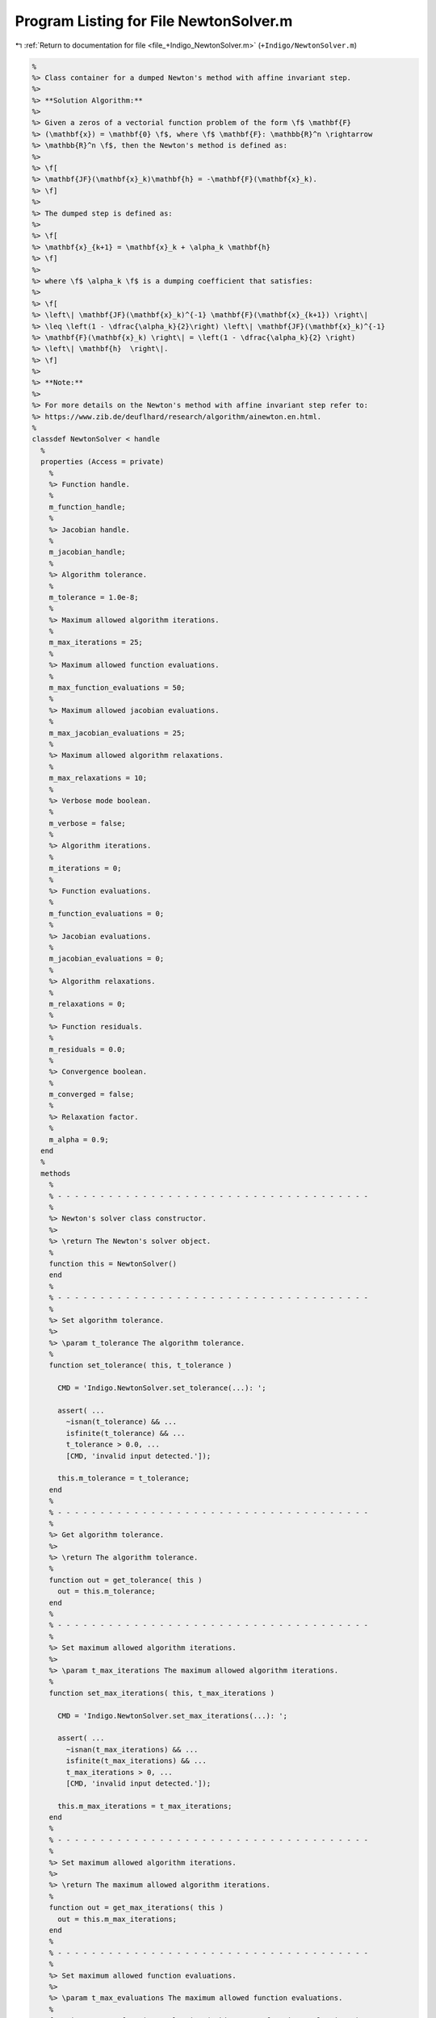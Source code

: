 
.. _program_listing_file_+Indigo_NewtonSolver.m:

Program Listing for File NewtonSolver.m
=======================================

|exhale_lsh| :ref:`Return to documentation for file <file_+Indigo_NewtonSolver.m>` (``+Indigo/NewtonSolver.m``)

.. |exhale_lsh| unicode:: U+021B0 .. UPWARDS ARROW WITH TIP LEFTWARDS

.. code-block:: MATLAB

   
   %
   %> Class container for a dumped Newton's method with affine invariant step.
   %>
   %> **Solution Algorithm:**
   %>
   %> Given a zeros of a vectorial function problem of the form \f$ \mathbf{F}
   %> (\mathbf{x}) = \mathbf{0} \f$, where \f$ \mathbf{F}: \mathbb{R}^n \rightarrow
   %> \mathbb{R}^n \f$, then the Newton's method is defined as:
   %>
   %> \f[
   %> \mathbf{JF}(\mathbf{x}_k)\mathbf{h} = -\mathbf{F}(\mathbf{x}_k).
   %> \f]
   %>
   %> The dumped step is defined as:
   %>
   %> \f[
   %> \mathbf{x}_{k+1} = \mathbf{x}_k + \alpha_k \mathbf{h}
   %> \f]
   %>
   %> where \f$ \alpha_k \f$ is a dumping coefficient that satisfies:
   %>
   %> \f[
   %> \left\| \mathbf{JF}(\mathbf{x}_k)^{-1} \mathbf{F}(\mathbf{x}_{k+1}) \right\|
   %> \leq \left(1 - \dfrac{\alpha_k}{2}\right) \left\| \mathbf{JF}(\mathbf{x}_k)^{-1}
   %> \mathbf{F}(\mathbf{x}_k) \right\| = \left(1 - \dfrac{\alpha_k}{2} \right)
   %> \left\| \mathbf{h}  \right\|.
   %> \f]
   %>
   %> **Note:**
   %>
   %> For more details on the Newton's method with affine invariant step refer to:
   %> https://www.zib.de/deuflhard/research/algorithm/ainewton.en.html.
   %
   classdef NewtonSolver < handle
     %
     properties (Access = private)
       %
       %> Function handle.
       %
       m_function_handle;
       %
       %> Jacobian handle.
       %
       m_jacobian_handle;
       %
       %> Algorithm tolerance.
       %
       m_tolerance = 1.0e-8;
       %
       %> Maximum allowed algorithm iterations.
       %
       m_max_iterations = 25;
       %
       %> Maximum allowed function evaluations.
       %
       m_max_function_evaluations = 50;
       %
       %> Maximum allowed jacobian evaluations.
       %
       m_max_jacobian_evaluations = 25;
       %
       %> Maximum allowed algorithm relaxations.
       %
       m_max_relaxations = 10;
       %
       %> Verbose mode boolean.
       %
       m_verbose = false;
       %
       %> Algorithm iterations.
       %
       m_iterations = 0;
       %
       %> Function evaluations.
       %
       m_function_evaluations = 0;
       %
       %> Jacobian evaluations.
       %
       m_jacobian_evaluations = 0;
       %
       %> Algorithm relaxations.
       %
       m_relaxations = 0;
       %
       %> Function residuals.
       %
       m_residuals = 0.0;
       %
       %> Convergence boolean.
       %
       m_converged = false;
       %
       %> Relaxation factor.
       %
       m_alpha = 0.9;
     end
     %
     methods
       %
       % - - - - - - - - - - - - - - - - - - - - - - - - - - - - - - - - - - - - -
       %
       %> Newton's solver class constructor.
       %>
       %> \return The Newton's solver object.
       %
       function this = NewtonSolver()
       end
       %
       % - - - - - - - - - - - - - - - - - - - - - - - - - - - - - - - - - - - - -
       %
       %> Set algorithm tolerance.
       %>
       %> \param t_tolerance The algorithm tolerance.
       %
       function set_tolerance( this, t_tolerance )
   
         CMD = 'Indigo.NewtonSolver.set_tolerance(...): ';
   
         assert( ...
           ~isnan(t_tolerance) && ...
           isfinite(t_tolerance) && ...
           t_tolerance > 0.0, ...
           [CMD, 'invalid input detected.']);
   
         this.m_tolerance = t_tolerance;
       end
       %
       % - - - - - - - - - - - - - - - - - - - - - - - - - - - - - - - - - - - - -
       %
       %> Get algorithm tolerance.
       %>
       %> \return The algorithm tolerance.
       %
       function out = get_tolerance( this )
         out = this.m_tolerance;
       end
       %
       % - - - - - - - - - - - - - - - - - - - - - - - - - - - - - - - - - - - - -
       %
       %> Set maximum allowed algorithm iterations.
       %>
       %> \param t_max_iterations The maximum allowed algorithm iterations.
       %
       function set_max_iterations( this, t_max_iterations )
   
         CMD = 'Indigo.NewtonSolver.set_max_iterations(...): ';
   
         assert( ...
           ~isnan(t_max_iterations) && ...
           isfinite(t_max_iterations) && ...
           t_max_iterations > 0, ...
           [CMD, 'invalid input detected.']);
   
         this.m_max_iterations = t_max_iterations;
       end
       %
       % - - - - - - - - - - - - - - - - - - - - - - - - - - - - - - - - - - - - -
       %
       %> Set maximum allowed algorithm iterations.
       %>
       %> \return The maximum allowed algorithm iterations.
       %
       function out = get_max_iterations( this )
         out = this.m_max_iterations;
       end
       %
       % - - - - - - - - - - - - - - - - - - - - - - - - - - - - - - - - - - - - -
       %
       %> Set maximum allowed function evaluations.
       %>
       %> \param t_max_evaluations The maximum allowed function evaluations.
       %
       function set_max_function_evaluations( this, t_max_function_evaluations )
   
         CMD = 'Indigo.NewtonSolver.set_max_function_evaluations(...): ';
   
         assert( ...
           ~isnan(t_max_function_evaluations) && ...
           isfinite(t_max_function_evaluations) && ...
           t_max_function_evaluations > 0, ...
           [CMD, 'invalid input detected.']);
   
         this.m_max_function_evaluations = t_max_function_evaluations;
       end
       %
       % - - - - - - - - - - - - - - - - - - - - - - - - - - - - - - - - - - - - -
       %
       %> Get maximum allowed function evaluations.
       %>
       %> \return The maximum allowed function evaluations.
       %
       function out = get_max_function_evaluations( this )
         out = this.m_max_function_evaluations;
       end
       %
       % - - - - - - - - - - - - - - - - - - - - - - - - - - - - - - - - - - - - -
       %
       %> Set maximum allowed jacobian evaluations.
       %>
       %> \param t_max_evaluations The maximum allowed jacobian evaluations.
       %
       function set_max_jacobian_evaluations( this, t_max_jacobian_evaluations )
   
         CMD = 'Indigo.NewtonSolver.set_max_jacobian_evaluations(...): ';
   
         assert( ...
           ~isnan(t_max_jacobian_evaluations) && ...
           isfinite(t_max_jacobian_evaluations) && ...
           t_max_jacobian_evaluations > 0, ...
           [CMD, 'invalid input detected.']);
   
         this.m_max_jacobian_evaluations = t_max_jacobian_evaluations;
       end
       %
       % - - - - - - - - - - - - - - - - - - - - - - - - - - - - - - - - - - - - -
       %
       %> Get maximum allowed jacobian evaluations.
       %>
       %> \return The maximum allowed jacobian evaluations.
       %
       function out = get_max_jacobian_evaluations( this )
         out = this.m_max_jacobian_evaluations;
       end
       %
       % - - - - - - - - - - - - - - - - - - - - - - - - - - - - - - - - - - - - -
       %
       %> Set maximum allowed algorithm relaxations.
       %>
       %> \param t_max_relaxations The maximum allowed algorithm relaxations.
       %
       function set_max_relaxations( this, t_max_relaxations )
   
         CMD = 'Indigo.NewtonSolver.set_max_relaxations(...): ';
   
         assert( ...
           ~isnan(t_max_relaxations) && ...
           isfinite(t_max_relaxations) && ...
           t_max_relaxations > 0, ...
           [CMD, 'invalid input detected.']);
   
         this.m_max_evaluations = t_max_relaxations;
       end
       %
       % - - - - - - - - - - - - - - - - - - - - - - - - - - - - - - - - - - - - -
       %
       %> Get maximum allowed algorithm relaxations.
       %>
       %> \return The maximum allowed algorithm relaxations.
       %
       function out = get_max_relaxations( this )
         out = this.m_max_relaxations;
       end
       %
       % - - - - - - - - - - - - - - - - - - - - - - - - - - - - - - - - - - - - -
       %
       %> Set relaxation factor.
       %>
       %> \param t_alpha The relaxation factor.
       %
       function set_alpha( this, t_alpha )
   
         CMD = 'Indigo.NewtonSolver.set_alpha(...): ';
   
         assert(~isnan(t_alpha) && isfinite(t_alpha) && 0.0 < t_alpha && t_alpha < 1.0, ...
           [CMD, 'invalid input detected.']);
   
         this.m_alpha = t_alpha;
       end
       %
       % - - - - - - - - - - - - - - - - - - - - - - - - - - - - - - - - - - - - -
       %
       %> Get relaxation factor.
       %>
       %> \return The relaxation factor.
       %
       function out = get_alpha( this )
         out = this.m_alpha;
       end
       %
       % - - - - - - - - - - - - - - - - - - - - - - - - - - - - - - - - - - - - -
       %
       %> Enable verbose mode.
       %>
       %> \param t_alpha The relaxation factor.
       %
       function enable_verbose( this )
         this.m_verbose = true;
       end
       %
       % - - - - - - - - - - - - - - - - - - - - - - - - - - - - - - - - - - - - -
       %
       %> Disable verbose mode.
       %>
       %> \param t_alpha The relaxation factor.
       %
       function disable_verbose( this )
         this.m_verbose = false;
       end
       %
       % - - - - - - - - - - - - - - - - - - - - - - - - - - - - - - - - - - - - -
       %
       %> Get algorithm iterations.
       %>
       %> \return The algorithm iterations.
       %
       function out = out_iterations( this )
         out = this.m_iterations;
       end
       %
       % - - - - - - - - - - - - - - - - - - - - - - - - - - - - - - - - - - - - -
       %
       %> Set function evaluations.
       %>
       %> \return The function evaluations.
       %
       function out = out_function_evaluations( this )
         out = this.m_function_evaluations;
       end
       %
       % - - - - - - - - - - - - - - - - - - - - - - - - - - - - - - - - - - - - -
       %
       %> Set jacobian evaluations.
       %>
       %> \return The jacobian evaluations.
       %
       function out = out_jacobian_evaluations( this )
         out = this.m_jacobian_evaluations;
       end
       %
       % - - - - - - - - - - - - - - - - - - - - - - - - - - - - - - - - - - - - -
       %
       %> Get algorithm relaxations.
       %>
       %> \return The algorithm relaxations.
       %
       function out = out_relaxations( this )
         out = this.m_relaxations;
       end
       %
       % - - - - - - - - - - - - - - - - - - - - - - - - - - - - - - - - - - - - -
       %
       %> Get function evaluations.
       %>
       %> \return The function evaluations.
       %
       function out = out_residuals( this )
         out = this.m_residuals;
       end
       %
       % - - - - - - - - - - - - - - - - - - - - - - - - - - - - - - - - - - - - -
       %
       %> Get convergence boolean value.
       %>
       %> \return The convergence boolean value.
       %
       function out = out_converged( this )
         out = this.m_converged;
       end
       %
       % - - - - - - - - - - - - - - - - - - - - - - - - - - - - - - - - - - - - -
       %
       %> Solve non-linear system of equations \f$ \mathbf{F}(\mathbf{x}) =
       %> \mathbf{0} \f$
       %>
       %> \param t_function_handle The function handle.
       %> \param t_jacobian_handle The jacobian handle.
       %> \param x_ini             The initial guess vector \f$ \mathbf{x} \f$.
       %>
       %> \return The solution vector \f$ \mathbf{x} \f$.
       %
       function [out, ierr] = solve_handle( this, t_function_handle, t_jacobian_handle, x_ini )
         this.m_function_handle = t_function_handle;
         this.m_jacobian_handle = t_jacobian_handle;
         [out, ierr] = this.solve(x_ini);
       end
       %
       % - - - - - - - - - - - - - - - - - - - - - - - - - - - - - - - - - - - - -
       %
       %> Reset solver internal counter and variables.
       %>
       %> \param t_function_handle The function handle.
       %
       function reset( this )
         this.m_iterations           = 0;
         this.m_function_evaluations = 0;
         this.m_jacobian_evaluations = 0;
         this.m_relaxations          = 0;
         this.m_residuals            = 0.0;
         this.m_converged            = false;
       end
       %
       % - - - - - - - - - - - - - - - - - - - - - - - - - - - - - - - - - - - - -
       %
       %> Perform function \f$ \mathbf{F}(\mathbf{x}) \f$ evaluation.
       %>
       %> \param x The input vector \f$ \mathbf{x} \f$.
       %>
       %> \return The function value \f$ \mathbf{F}(\mathbf{x}) \f$.
       %
       function out = eval_function( this, x )
   
         CMD = 'Indigo.NewtonSolver.eval_function(...): ';
   
         this.m_function_evaluations = this.m_function_evaluations + 1;
   
         assert( this.m_function_evaluations <= this.m_max_function_evaluations, ...
           [CMD, 'maximum number of function evaluations reached.']);
   
         out = this.m_function_handle(x);
       end
       %
       % - - - - - - - - - - - - - - - - - - - - - - - - - - - - - - - - - - - - -
       %
       %> Perform function \f$ \mathbf{JF}(\mathbf{x}) \f$ evaluation.
       %>
       %> \param x The input vector \f$ \mathbf{x} \f$.
       %>
       %> \return The jacobian value \f$ \mathbf{JF}(\mathbf{x}) \f$.
       %
       function out = eval_jacobian( this, x )
   
         CMD = 'Indigo.NewtonSolver.eval_jacobian(...): ';
   
         this.m_jacobian_evaluations = this.m_jacobian_evaluations + 1;
   
         assert( this.m_jacobian_evaluations <= this.m_max_jacobian_evaluations, ...
           [CMD, 'maximum number of jacobian evaluations reached.']);
   
         out = this.m_jacobian_handle(x);
       end
       %
       % - - - - - - - - - - - - - - - - - - - - - - - - - - - - - - - - - - - - -
       %
       %> Solve non-linear system of equations \f$ \mathbf{F} (\mathbf{x}) =
       %> \mathbf{0} \f$.
       %>
       %> \param x_ini The initial guess for the vector \f$ \mathbf{x} \f$.
       %>
       %> \return The solution \f$ \mathbf{x} \f$ and the output flag:
       %>         \f$ 0 \f$ = success,
       %>         \f$ 1 \f$ = failed because of bad initial point,
       %>         \f$ 2 \f$ = failed because of bad dumping (step got too short).
       %
       function [out, ierr] = solve( this, x_ini )
   
         CMD = 'Indigo.NewtonSolver.solve(...): ';
   
         % Setup internal variables
         this.reset();
   
         % Set initial iteration
         ierr = 0;
         out  = x_ini;
         if (any(isnan(x_ini)))
           fprintf(1, [CMD, 'bad initial point.\n']) ;
           ierr = 1;
           return;
         end
   
         % Algorithm iterations
         this.m_converged = false;
         x = x_ini;
         for i = 1:this.m_max_iterations
           this.m_iterations = i;
   
           % Evaluate advancing direction
           F = this.eval_function(x);
           J = this.eval_jacobian(x);
           D = -J\F;
   
           % Check convergence
           if (norm(F, inf) < this.m_tolerance)
             this.m_converged = true;
             break;
           end
   
           % Relax the iteration process
           tau    = 1.0;
           dumped = false;
           for j = 1:this.m_max_relaxations
             this.m_relaxations = j;
   
             % Update point
             x_dump = x + tau * D;
             F_dump = this.eval_function(x_dump);
             D_dump = -J\F_dump;
   
             % Check relaxation convergence
             if (norm(D_dump, 2) < (1.0-tau/2.0) * norm(D, 2))
               dumped = true;
               break;
             else
               tau = tau * this.m_alpha;
             end
           end
   
           % Check if dumping failed
           if (~dumped)
             if (this.m_verbose)
               fprintf(1, [CMD, 'tau = %d, failed dumping iteration.\n'], tau);
             end
             ierr = 2;
             break;
           end
   
           % Update solution
           x   = x_dump;
           out = x;
           if (this.m_verbose)
             fprintf(1, [CMD, 'iter %d: ||F||_inf = %f, tau = %1.4f.\n'], ...
               i, norm(F, inf), tau);
           end
   
           % Check if converged
           if (norm(D, inf) < this.m_tolerance)
             return;
           end
         end
       end
       %
       % - - - - - - - - - - - - - - - - - - - - - - - - - - - - - - - - - - - - -
       %
     end
   end

